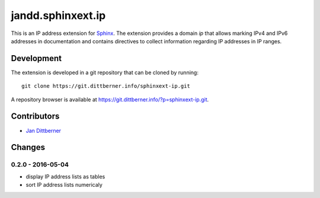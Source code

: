 ==================
jandd.sphinxext.ip
==================

This is an IP address extension for `Sphinx`_. The extension provides a domain
*ip* that allows marking IPv4 and IPv6 addresses in documentation and contains
directives to collect information regarding IP addresses in IP ranges.

.. _Sphinx: http://www.sphinx-doc.org/

Development
===========

The extension is developed in a git repository that can be cloned by running::

    git clone https://git.dittberner.info/sphinxext-ip.git

A repository browser is available at
https://git.dittberner.info/?p=sphinxext-ip.git.

Contributors
============

* `Jan Dittberner`_

.. _Jan Dittberner: https://jan.dittberner.info/

Changes
=======

0.2.0 - 2016-05-04
------------------

* display IP address lists as tables
* sort IP address lists numericaly
